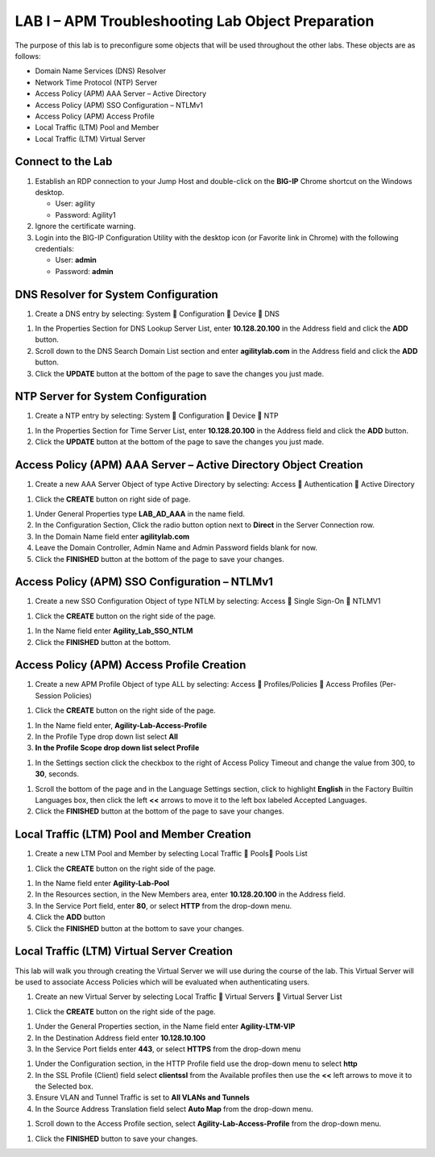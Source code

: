 LAB I – APM Troubleshooting Lab Object Preparation
==================================================

The purpose of this lab is to preconfigure some objects that will be
used throughout the other labs. These objects are as follows:

-  Domain Name Services (DNS) Resolver

-  Network Time Protocol (NTP) Server

-  Access Policy (APM) AAA Server – Active Directory

-  Access Policy (APM) SSO Configuration – NTLMv1

-  Access Policy (APM) Access Profile

-  Local Traffic (LTM) Pool and Member

-  Local Traffic (LTM) Virtual Server

Connect to the Lab
------------------

|image1|

1. Establish an RDP connection to your Jump Host and double-click on the
   **BIG-IP** Chrome shortcut on the Windows desktop.

   -  User: agility
   -  Password: Agility1

2. Ignore the certificate warning.

3. Login into the BIG-IP Configuration Utility with the desktop icon (or
   Favorite link in Chrome) with the following credentials:

   -  User: **admin**
   -  Password: **admin**

DNS Resolver for System Configuration
-------------------------------------

|image2|

1. Create a DNS entry by selecting: System  Configuration  Device 
   DNS

|image3|

1. In the Properties Section for DNS Lookup Server List, enter
   **10.128.20.100** in the Address field and click the **ADD** button.

2. Scroll down to the DNS Search Domain List section and enter
   **agilitylab.com** in the Address field and click the **ADD** button.

3. Click the **UPDATE** button at the bottom of the page to save the
   changes you just made.

NTP Server for System Configuration
-----------------------------------

|image4|

1. Create a NTP entry by selecting: System  Configuration  Device 
   NTP

|image5|

1. In the Properties Section for Time Server List, enter
   **10.128.20.100** in the Address field and click the **ADD** button.

2. Click the **UPDATE** button at the bottom of the page to save the
   changes you just made.

Access Policy (APM) AAA Server – Active Directory Object Creation
-----------------------------------------------------------------

|image6|

1. Create a new AAA Server Object of type Active Directory by selecting:
   Access  Authentication  Active Directory

|image7|

1. Click the **CREATE** button on right side of page.

|image8|

1. Under General Properties type **LAB\_AD\_AAA** in the name field.

2. In the Configuration Section, Click the radio button option next to
   **Direct** in the Server Connection row.

3. In the Domain Name field enter **agilitylab.com**

4. Leave the Domain Controller, Admin Name and Admin Password fields
   blank for now.

5. Click the **FINISHED** button at the bottom of the page to save your
   changes.

Access Policy (APM) SSO Configuration – NTLMv1
----------------------------------------------

|image9|

1. Create a new SSO Configuration Object of type NTLM by selecting:
   Access  Single Sign-On  NTLMV1

|image10|

1. Click the **CREATE** button on the right side of the page.

|image11|

1. In the Name field enter **Agility\_Lab\_SSO\_NTLM**

2. Click the **FINISHED** button at the bottom.

Access Policy (APM) Access Profile Creation
-------------------------------------------

|image12|

1. Create a new APM Profile Object of type ALL by selecting: Access 
   Profiles/Policies  Access Profiles (Per-Session Policies)

|image13|

1. Click the **CREATE** button on the right side of the page.

|image14|

1. In the Name field enter, **Agility-Lab-Access-Profile**

2. In the Profile Type drop down list select **All**

3. **In the Profile Scope drop down list select Profile**

|image15|

1. In the Settings section click the checkbox to the right of Access
   Policy Timeout and change the value from 300, to **30**, seconds.

|image16|

1. Scroll the bottom of the page and in the Language Settings section,
   click to highlight **English** in the Factory Builtin Languages box,
   then click the left **<<** arrows to move it to the left box labeled
   Accepted Languages.

2. Click the **FINISHED** button at the bottom of the page to save your
   changes.

Local Traffic (LTM) Pool and Member Creation
--------------------------------------------

|image17|

1. Create a new LTM Pool and Member by selecting Local Traffic  Pools
   Pools List

|image18|

1. Click the **CREATE** button on the right side of the page.

|image19|

1. In the Name field enter **Agility-Lab-Pool**

2. In the Resources section, in the New Members area, enter
   **10.128.20.100** in the Address field.

3. In the Service Port field, enter **80**, or select **HTTP** from the
   drop-down menu.

4. Click the **ADD** button

5. Click the **FINISHED** button at the bottom to save your changes.

Local Traffic (LTM) Virtual Server Creation
-------------------------------------------

This lab will walk you through creating the Virtual Server we will use
during the course of the lab. This Virtual Server will be used to
associate Access Policies which will be evaluated when authenticating
users.

|image20|

1. Create an new Virtual Server by selecting Local Traffic  Virtual
   Servers  Virtual Server List

|image21|

1. Click the **CREATE** button on the right side of the page.

|image22|

1. Under the General Properties section, in the Name field enter
   **Agility-LTM-VIP**

2. In the Destination Address field enter **10.128.10.100**

3. In the Service Port fields enter **443**, or select **HTTPS** from
   the drop-down menu

|image23|

1. Under the Configuration section, in the HTTP Profile field use the
   drop-down menu to select **http**

2. In the SSL Profile (Client) field select **clientssl** from the
   Available profiles then use the **<<** left arrows to move it to the
   Selected box.

3. Ensure VLAN and Tunnel Traffic is set to **All VLANs and Tunnels**

4. In the Source Address Translation field select **Auto Map** from the
   drop-down menu.

|image24|

1. Scroll down to the Access Profile section, select
   **Agility-Lab-Access-Profile** from the drop-down menu.

|image25|

1. Click the **FINISHED** button to save your changes.


.. |image1| image:: /_static/image3.png
   :width: 5.30000in
   :height: 3.34687in
.. |image2| image:: /_static/image4.png
   :width: 5.30000in
   :height: 1.87749in
.. |image3| image:: /_static/image5.png
   :width: 5.28125in
   :height: 7.47544in
.. |image4| image:: /_static/image6.png
   :width: 5.30000in
   :height: 1.48855in
.. |image5| image:: /_static/image7.png
   :width: 5.28125in
   :height: 3.99637in
.. |image6| image:: /_static/image9.png
   :width: 5.30972in
   :height: 2.05069in
.. |image7| image:: /_static/image10.png
   :width: 5.21875in
   :height: 0.71782in
.. |image8| image:: /_static/image11.png
   :width: 5.21875in
   :height: 6.02240in
.. |image9| image:: /_static/image13.png
   :width: 5.30972in
   :height: 2.66111in
.. |image10| image:: /_static/image14.png
   :width: 5.30000in
   :height: 0.79642in
.. |image11| image:: /_static/image16.png
   :width: 5.30972in
   :height: 6.01667in
.. |image12| image:: /_static/image18.png
   :width: 5.30972in
   :height: 1.95069in
.. |image13| image:: /_static/image19.png
   :width: 5.30000in
   :height: 0.42589in
.. |image14| image:: /_static/image21.png
   :width: 5.30972in
   :height: 2.25208in
.. |image15| image:: /_static/image22.png
   :width: 5.23333in
   :height: 2.07270in
.. |image16| image:: /_static/image23.png
   :width: 5.18567in
   :height: 2.05208in
.. |image17| image:: /_static/image24.png
   :width: 5.25792in
   :height: 2.94792in
.. |image18| image:: /_static/image25.png
   :width: 5.30000in
   :height: 0.88333in
.. |image19| image:: /_static/image26.png
   :width: 5.23958in
   :height: 5.90988in
.. |image20| image:: /_static/image27.png
    :width: 5.28571in
    :height: 2.00000in
.. |image21| image:: /_static/image28.png
    :width: 5.30000in
    :height: 0.47834in
.. |image22| image:: /_static/image29.png
    :width: 5.27083in
    :height: 3.12743in
.. |image23| image:: /_static/image30.png
    :width: 5.19792in
    :height: 5.54507in
.. |image24| image:: /_static/image31.png
    :width: 5.30913in
    :height: 2.26042in
.. |image25| image:: /_static/image32.png
    :width: 5.30000in
    :height: 1.04073in
